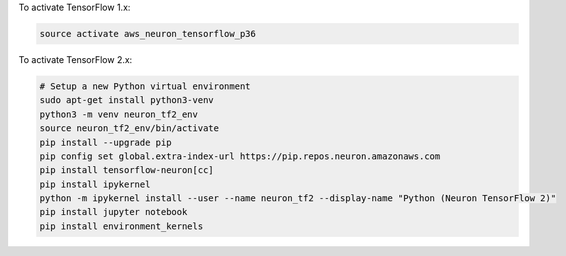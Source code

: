 To activate TensorFlow 1.x:

.. code::

  source activate aws_neuron_tensorflow_p36

To activate TensorFlow 2.x:

.. code::

  # Setup a new Python virtual environment
  sudo apt-get install python3-venv
  python3 -m venv neuron_tf2_env
  source neuron_tf2_env/bin/activate
  pip install --upgrade pip
  pip config set global.extra-index-url https://pip.repos.neuron.amazonaws.com
  pip install tensorflow-neuron[cc]
  pip install ipykernel
  python -m ipykernel install --user --name neuron_tf2 --display-name "Python (Neuron TensorFlow 2)"
  pip install jupyter notebook
  pip install environment_kernels
